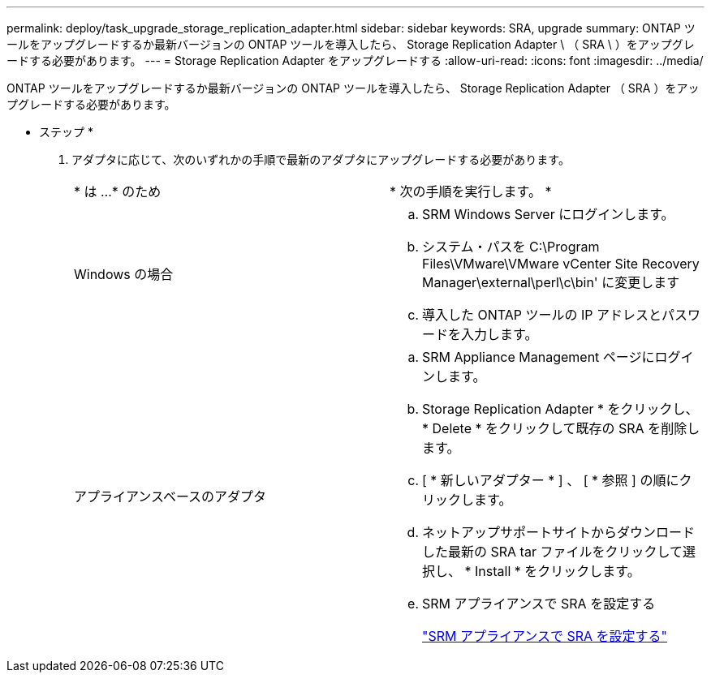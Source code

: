 ---
permalink: deploy/task_upgrade_storage_replication_adapter.html 
sidebar: sidebar 
keywords: SRA, upgrade 
summary: ONTAP ツールをアップグレードするか最新バージョンの ONTAP ツールを導入したら、 Storage Replication Adapter \ （ SRA \ ）をアップグレードする必要があります。 
---
= Storage Replication Adapter をアップグレードする
:allow-uri-read: 
:icons: font
:imagesdir: ../media/


[role="lead"]
ONTAP ツールをアップグレードするか最新バージョンの ONTAP ツールを導入したら、 Storage Replication Adapter （ SRA ）をアップグレードする必要があります。

* ステップ *

. アダプタに応じて、次のいずれかの手順で最新のアダプタにアップグレードする必要があります。
+
|===


| * は ...* のため | * 次の手順を実行します。 * 


 a| 
Windows の場合
 a| 
.. SRM Windows Server にログインします。
.. システム・パスを C:\Program Files\VMware\VMware vCenter Site Recovery Manager\external\perl\c\bin' に変更します
.. 導入した ONTAP ツールの IP アドレスとパスワードを入力します。




 a| 
アプライアンスベースのアダプタ
 a| 
.. SRM Appliance Management ページにログインします。
.. Storage Replication Adapter * をクリックし、 * Delete * をクリックして既存の SRA を削除します。
.. [ * 新しいアダプター * ] 、 [ * 参照 ] の順にクリックします。
.. ネットアップサポートサイトからダウンロードした最新の SRA tar ファイルをクリックして選択し、 * Install * をクリックします。
.. SRM アプライアンスで SRA を設定する
+
link:../protect/task_configure_sra_on_srm_appliance.html["SRM アプライアンスで SRA を設定する"]



|===

